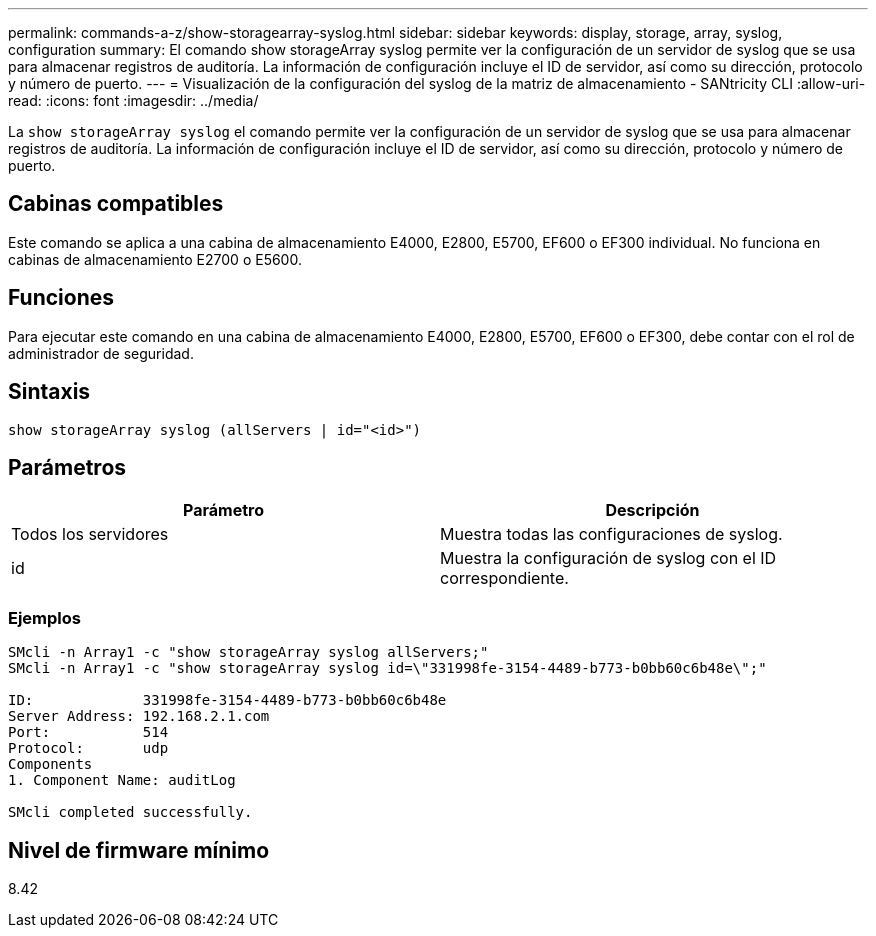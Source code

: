 ---
permalink: commands-a-z/show-storagearray-syslog.html 
sidebar: sidebar 
keywords: display, storage, array, syslog, configuration 
summary: El comando show storageArray syslog permite ver la configuración de un servidor de syslog que se usa para almacenar registros de auditoría. La información de configuración incluye el ID de servidor, así como su dirección, protocolo y número de puerto. 
---
= Visualización de la configuración del syslog de la matriz de almacenamiento - SANtricity CLI
:allow-uri-read: 
:icons: font
:imagesdir: ../media/


[role="lead"]
La `show storageArray syslog` el comando permite ver la configuración de un servidor de syslog que se usa para almacenar registros de auditoría. La información de configuración incluye el ID de servidor, así como su dirección, protocolo y número de puerto.



== Cabinas compatibles

Este comando se aplica a una cabina de almacenamiento E4000, E2800, E5700, EF600 o EF300 individual. No funciona en cabinas de almacenamiento E2700 o E5600.



== Funciones

Para ejecutar este comando en una cabina de almacenamiento E4000, E2800, E5700, EF600 o EF300, debe contar con el rol de administrador de seguridad.



== Sintaxis

[source, cli]
----
show storageArray syslog (allServers | id="<id>")
----


== Parámetros

[cols="2*"]
|===
| Parámetro | Descripción 


 a| 
Todos los servidores
 a| 
Muestra todas las configuraciones de syslog.



 a| 
id
 a| 
Muestra la configuración de syslog con el ID correspondiente.

|===


=== Ejemplos

[listing]
----
SMcli -n Array1 -c "show storageArray syslog allServers;"
SMcli -n Array1 -c "show storageArray syslog id=\"331998fe-3154-4489-b773-b0bb60c6b48e\";"

ID:             331998fe-3154-4489-b773-b0bb60c6b48e
Server Address: 192.168.2.1.com
Port:           514
Protocol:       udp
Components
1. Component Name: auditLog

SMcli completed successfully.
----


== Nivel de firmware mínimo

8.42
